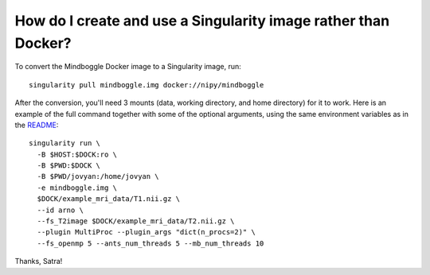 .. _singularity:

------------------------------------------------------------------------------
 How do I create and use a Singularity image rather than Docker?
------------------------------------------------------------------------------

To convert the Mindboggle Docker image to a Singularity image, run::

  singularity pull mindboggle.img docker://nipy/mindboggle

After the conversion, you'll need 3 mounts (data, working directory, and
home directory) for it to work. Here is an example of the full command
together with some of the optional arguments, using the same
environment variables as in the `README <http://mindboggle.info/software.html>`_::

    singularity run \
      -B $HOST:$DOCK:ro \
      -B $PWD:$DOCK \
      -B $PWD/jovyan:/home/jovyan \ 
      -e mindboggle.img \
      $DOCK/example_mri_data/T1.nii.gz \
      --id arno \
      --fs_T2image $DOCK/example_mri_data/T2.nii.gz \
      --plugin MultiProc --plugin_args "dict(n_procs=2)" \
      --fs_openmp 5 --ants_num_threads 5 --mb_num_threads 10

Thanks, Satra!
